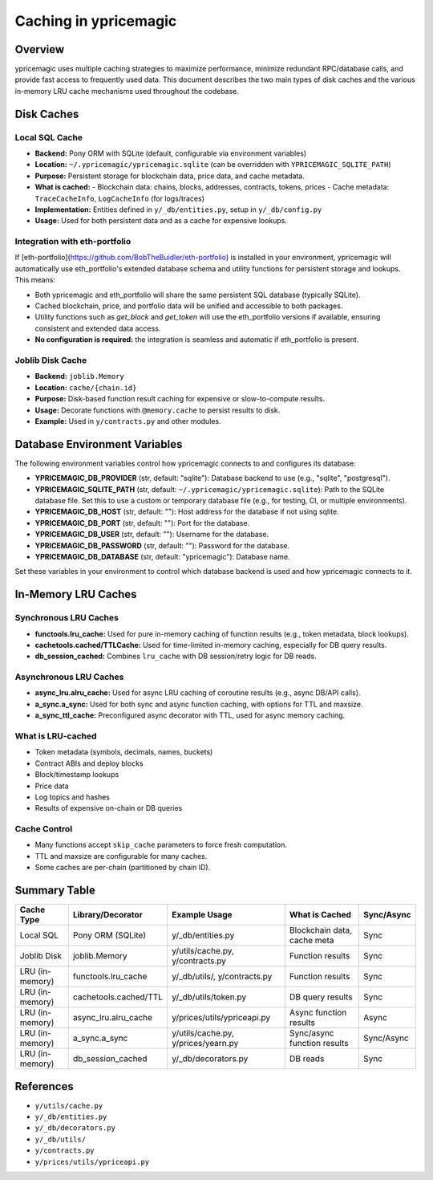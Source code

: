 Caching in ypricemagic
======================

Overview
--------

ypricemagic uses multiple caching strategies to maximize performance, minimize redundant RPC/database calls, and provide fast access to frequently used data. This document describes the two main types of disk caches and the various in-memory LRU cache mechanisms used throughout the codebase.

Disk Caches
-----------

Local SQL Cache
~~~~~~~~~~~~~~~

- **Backend:** Pony ORM with SQLite (default, configurable via environment variables)
- **Location:** ``~/.ypricemagic/ypricemagic.sqlite`` (can be overridden with ``YPRICEMAGIC_SQLITE_PATH``)
- **Purpose:** Persistent storage for blockchain data, price data, and cache metadata.
- **What is cached:**
  - Blockchain data: chains, blocks, addresses, contracts, tokens, prices
  - Cache metadata: ``TraceCacheInfo``, ``LogCacheInfo`` (for logs/traces)
- **Implementation:** Entities defined in ``y/_db/entities.py``, setup in ``y/_db/config.py``
- **Usage:** Used for both persistent data and as a cache for expensive lookups.

Integration with eth-portfolio
~~~~~~~~~~~~~~~~~~~~~~~~~~~~~~

If [eth-portfolio](https://github.com/BobTheBuidler/eth-portfolio) is installed in your environment, ypricemagic will automatically use eth_portfolio's extended database schema and utility functions for persistent storage and lookups. This means:

- Both ypricemagic and eth_portfolio will share the same persistent SQL database (typically SQLite).
- Cached blockchain, price, and portfolio data will be unified and accessible to both packages.
- Utility functions such as `get_block` and `get_token` will use the eth_portfolio versions if available, ensuring consistent and extended data access.
- **No configuration is required:** the integration is seamless and automatic if eth_portfolio is present.

Joblib Disk Cache
~~~~~~~~~~~~~~~~~

- **Backend:** ``joblib.Memory``
- **Location:** ``cache/{chain.id}``
- **Purpose:** Disk-based function result caching for expensive or slow-to-compute results.
- **Usage:** Decorate functions with ``@memory.cache`` to persist results to disk.
- **Example:** Used in ``y/contracts.py`` and other modules.

Database Environment Variables
------------------------------

The following environment variables control how ypricemagic connects to and configures its database:

- **YPRICEMAGIC_DB_PROVIDER** (str, default: "sqlite"):  
  Database backend to use (e.g., "sqlite", "postgresql").

- **YPRICEMAGIC_SQLITE_PATH** (str, default: ``~/.ypricemagic/ypricemagic.sqlite``):  
  Path to the SQLite database file. Set this to use a custom or temporary database file (e.g., for testing, CI, or multiple environments).

- **YPRICEMAGIC_DB_HOST** (str, default: ""):  
  Host address for the database if not using sqlite.

- **YPRICEMAGIC_DB_PORT** (str, default: ""):  
  Port for the database.

- **YPRICEMAGIC_DB_USER** (str, default: ""):  
  Username for the database.

- **YPRICEMAGIC_DB_PASSWORD** (str, default: ""):  
  Password for the database.

- **YPRICEMAGIC_DB_DATABASE** (str, default: "ypricemagic"):  
  Database name.

Set these variables in your environment to control which database backend is used and how ypricemagic connects to it.

In-Memory LRU Caches
--------------------

Synchronous LRU Caches
~~~~~~~~~~~~~~~~~~~~~~

- **functools.lru_cache:** Used for pure in-memory caching of function results (e.g., token metadata, block lookups).
- **cachetools.cached/TTLCache:** Used for time-limited in-memory caching, especially for DB query results.
- **db_session_cached:** Combines ``lru_cache`` with DB session/retry logic for DB reads.

Asynchronous LRU Caches
~~~~~~~~~~~~~~~~~~~~~~~

- **async_lru.alru_cache:** Used for async LRU caching of coroutine results (e.g., async DB/API calls).
- **a_sync.a_sync:** Used for both sync and async function caching, with options for TTL and maxsize.
- **a_sync_ttl_cache:** Preconfigured async decorator with TTL, used for async memory caching.

What is LRU-cached
~~~~~~~~~~~~~~~~~~

- Token metadata (symbols, decimals, names, buckets)
- Contract ABIs and deploy blocks
- Block/timestamp lookups
- Price data
- Log topics and hashes
- Results of expensive on-chain or DB queries

Cache Control
~~~~~~~~~~~~~

- Many functions accept ``skip_cache`` parameters to force fresh computation.
- TTL and maxsize are configurable for many caches.
- Some caches are per-chain (partitioned by chain ID).

Summary Table
-------------

+-------------------+--------------------------+-----------------------------+-----------------------------+-------------+
| Cache Type        | Library/Decorator        | Example Usage               | What is Cached              | Sync/Async  |
+===================+==========================+=============================+=============================+=============+
| Local SQL         | Pony ORM (SQLite)        | y/_db/entities.py           | Blockchain data, cache meta | Sync        |
+-------------------+--------------------------+-----------------------------+-----------------------------+-------------+
| Joblib Disk       | joblib.Memory            | y/utils/cache.py,           | Function results            | Sync        |
|                   |                          | y/contracts.py              |                             |             |
+-------------------+--------------------------+-----------------------------+-----------------------------+-------------+
| LRU (in-memory)   | functools.lru_cache      | y/_db/utils/, y/contracts.py| Function results            | Sync        |
+-------------------+--------------------------+-----------------------------+-----------------------------+-------------+
| LRU (in-memory)   | cachetools.cached/TTL    | y/_db/utils/token.py        | DB query results            | Sync        |
+-------------------+--------------------------+-----------------------------+-----------------------------+-------------+
| LRU (in-memory)   | async_lru.alru_cache     | y/prices/utils/ypriceapi.py | Async function results      | Async       |
+-------------------+--------------------------+-----------------------------+-----------------------------+-------------+
| LRU (in-memory)   | a_sync.a_sync            | y/utils/cache.py,           | Sync/async function results | Sync/Async  |
|                   |                          | y/prices/yearn.py           |                             |             |
+-------------------+--------------------------+-----------------------------+-----------------------------+-------------+
| LRU (in-memory)   | db_session_cached        | y/_db/decorators.py         | DB reads                    | Sync        |
+-------------------+--------------------------+-----------------------------+-----------------------------+-------------+

References
----------

- ``y/utils/cache.py``
- ``y/_db/entities.py``
- ``y/_db/decorators.py``
- ``y/_db/utils/``
- ``y/contracts.py``
- ``y/prices/utils/ypriceapi.py``
